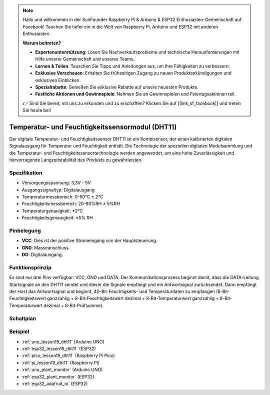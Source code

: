 .. note::

   Hallo und willkommen in der SunFounder Raspberry Pi & Arduino & ESP32 Enthusiasten-Gemeinschaft auf Facebook! Tauchen Sie tiefer ein in die Welt von Raspberry Pi, Arduino und ESP32 mit anderen Enthusiasten.

   **Warum beitreten?**

   - **Expertenunterstützung**: Lösen Sie Nachverkaufsprobleme und technische Herausforderungen mit Hilfe unserer Gemeinschaft und unseres Teams.
   - **Lernen & Teilen**: Tauschen Sie Tipps und Anleitungen aus, um Ihre Fähigkeiten zu verbessern.
   - **Exklusive Vorschauen**: Erhalten Sie frühzeitigen Zugang zu neuen Produktankündigungen und exklusiven Einblicken.
   - **Spezialrabatte**: Genießen Sie exklusive Rabatte auf unsere neuesten Produkte.
   - **Festliche Aktionen und Gewinnspiele**: Nehmen Sie an Gewinnspielen und Feiertagsaktionen teil.

   👉 Sind Sie bereit, mit uns zu erkunden und zu erschaffen? Klicken Sie auf [|link_sf_facebook|] und treten Sie heute bei!

.. _cpn_dht11:

Temperatur- und Feuchtigkeitssensormodul (DHT11)
================================================

.. image:: img/19_dht11_module.png
    :width: 360
    :align: center

.. raw:: html

   <br/>

Der digitale Temperatur- und Feuchtigkeitssensor DHT11 ist ein Kombisensor, der einen kalibrierten digitalen Signalausgang für Temperatur und Feuchtigkeit enthält. Die Technologie der speziellen digitalen Modulsammlung und die Temperatur- und Feuchtigkeitssensortechnologie werden angewendet, um eine hohe Zuverlässigkeit und hervorragende Langzeitstabilität des Produkts zu gewährleisten.

Spezifikation
---------------------------
* Versorgungsspannung: 3,3V - 5V
* Ausgangssignaltyp: Digitalausgang
* Temperaturmessbereich: 0-50℃ ± 2℃
* Feuchtigkeitsmessbereich: 20-90%RH ± 5%RH
* Temperaturgenauigkeit: ±2°C
* Feuchtigkeitsgenauigkeit: ±5% RH

Pinbelegung
---------------------------
* **VCC**: Dies ist der positive Stromeingang von der Hauptsteuerung.
* **GND**: Masseanschluss.
* **DO**: Digitalausgang.

Funktionsprinzip
---------------------------
Es sind nur drei Pins verfügbar: VCC, GND und DATA. Der Kommunikationsprozess beginnt damit, dass die DATA-Leitung Startsignale an den DHT11 sendet und dieser die Signale empfängt und ein Antwortsignal zurücksendet. Dann empfängt der Host das Antwortsignal und beginnt, 40-Bit-Feuchtigkeits- und Temperaturdaten zu empfangen (8-Bit-Feuchtigkeitswert ganzzahlig + 8-Bit-Feuchtigkeitswert dezimal + 8-Bit-Temperaturwert ganzzahlig + 8-Bit-Temperaturwert dezimal + 8-Bit-Prüfsumme).

.. image:: img/19_dht11_module_2.png
    :width: 300
    :align: center

.. raw:: html
    
    <br/>

Schaltplan
---------------------------

.. image:: img/19_dht11_module_schematic.png
    :width: 80%
    :align: center

.. raw:: html

   <br/>

Beispiel
---------------------------
* :ref:`uno_lesson19_dht11` (Arduino UNO)
* :ref:`esp32_lesson19_dht11` (ESP32)
* :ref:`pico_lesson19_dht11` (Raspberry Pi Pico)
* :ref:`pi_lesson19_dht11` (Raspberry Pi)

* :ref:`uno_plant_monitor` (Arduino UNO)
* :ref:`esp32_plant_monitor` (ESP32)
* :ref:`esp32_adafruit_io` (ESP32)
